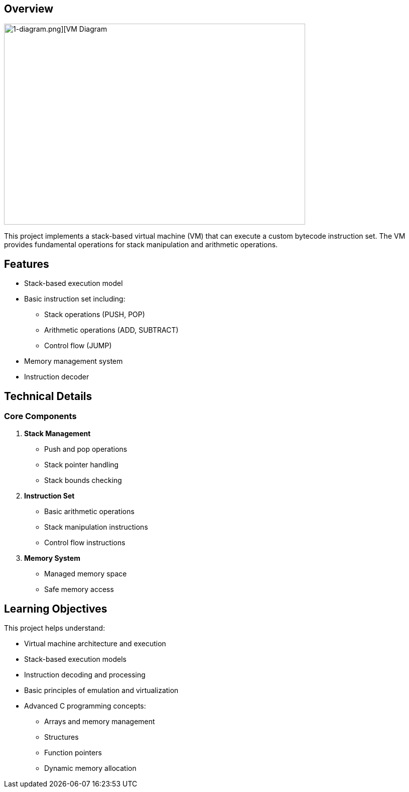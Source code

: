 == Overview

image::https://github.com/AzarguNazari/beg-intmed-virtualization/blob/main/1-simple-process-virtual-machine-Stack-Based-VM/1-diagram.png[1-diagram.png][VM Diagram, width=600, height=400]

This project implements a stack-based virtual machine (VM) that can execute a custom bytecode instruction set. The VM provides fundamental operations for stack manipulation and arithmetic operations.

== Features

* Stack-based execution model
* Basic instruction set including:
  ** Stack operations (PUSH, POP)
  ** Arithmetic operations (ADD, SUBTRACT)
  ** Control flow (JUMP)
* Memory management system
* Instruction decoder

== Technical Details

=== Core Components

1. *Stack Management*
   ** Push and pop operations
   ** Stack pointer handling
   ** Stack bounds checking

2. *Instruction Set*
   ** Basic arithmetic operations
   ** Stack manipulation instructions
   ** Control flow instructions

3. *Memory System*
   ** Managed memory space
   ** Safe memory access

== Learning Objectives

This project helps understand:

* Virtual machine architecture and execution
* Stack-based execution models
* Instruction decoding and processing
* Basic principles of emulation and virtualization
* Advanced C programming concepts:
  ** Arrays and memory management
  ** Structures
  ** Function pointers
  ** Dynamic memory allocation